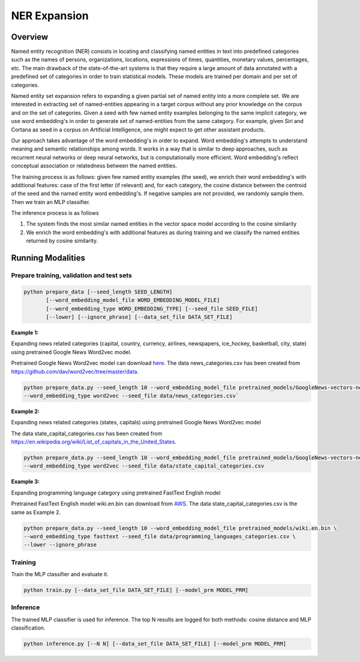 .. ---------------------------------------------------------------------------
.. Copyright 2017-2018 Intel Corporation
..
.. Licensed under the Apache License, Version 2.0 (the "License");
.. you may not use this file except in compliance with the License.
.. You may obtain a copy of the License at
..
..      http://www.apache.org/licenses/LICENSE-2.0
..
.. Unless required by applicable law or agreed to in writing, software
.. distributed under the License is distributed on an "AS IS" BASIS,
.. WITHOUT WARRANTIES OR CONDITIONS OF ANY KIND, either express or implied.
.. See the License for the specific language governing permissions and
.. limitations under the License.
.. ---------------------------------------------------------------------------

NER Expansion
##############

Overview
========
Named entity recognition (NER) consists in locating and classifying named entities in text into
predefined categories such as the names of persons, organizations, locations, expressions of times,
quantities, monetary values, percentages, etc. The main drawback of the state-of-the-art systems is
that they require a large amount of data annotated with a predefined set of categories in order to
train statistical models. These models are trained per domain and per set of categories.

Named entity set expansion refers to expanding a given partial set of named entity into a more
complete set. We are interested in extracting set of named-entities appearing in a target corpus
without any prior knowledge on the corpus and on the set of categories. Given a seed with few named
entity examples belonging to the same implicit category, we use word embedding's in order to generate
set of named-entities from the same category. For example, given Siri and Cortana as seed in a corpus
on Artificial Intelligence, one might expect to get other assistant products.

Our approach takes advantage of the word embedding's in order to expand. Word embedding's attempts
to understand meaning and semantic relationships among words. It works in a way that is similar to
deep approaches, such as recurrent neural networks or deep neural networks, but is computationally
more efficient. Word embedding's reflect conceptual association or relatedness between the named entities.

The training process is as follows: given few named entity examples (the seed), we enrich their
word embedding's with additional features: case of the first letter (if relevant) and, for each
category, the cosine distance between the centroid of the seed and the named entity word embedding's.
If negative samples are not provided, we randomly sample them. Then we train an MLP classifier.

The inference process is as follows

1) The system finds the most similar named entities in the vector space model according to the cosine similarity
2) We enrich the word embedding's with additional features as during training and we classify the named entities returned by cosine similarity.


Running Modalities
==================

Prepare training, validation and test sets
------------------------------------------

.. code:: python

  python prepare_data [--seed_length SEED_LENGTH]
         [--word_embedding_model_file WORD_EMBEDDING_MODEL_FILE]
         [--word_embedding_type WORD_EMBEDDING_TYPE] [--seed_file SEED_FILE]
         [--lower] [--ignore_phrase] [--data_set_file DATA_SET_FILE]

**Example 1:**

Expanding news related categories (capital, country, currency, airlines, newspapers, ice_hockey,
basketball, city, state) using pretrained Google News Word2vec model.

Pretrained Google News Word2vec model can download here_. The data news_categories.csv has been
created from https://github.com/dav/word2vec/tree/master/data.

.. code:: python

  python prepare_data.py --seed_length 10 --word_embedding_model_file pretrained_models/GoogleNews-vectors-negative300.bin \
  --word_embedding_type word2vec --seed_file data/news_categories.csv`

**Example 2:**

Expanding news related categories (states, capitals) using pretrained Google News Word2vec model

The data state_capital_categories.csv has been created from https://en.wikipedia.org/wiki/List_of_capitals_in_the_United_States.

.. code:: python

  python prepare_data.py --seed_length 10 --word_embedding_model_file pretrained_models/GoogleNews-vectors-negative300.bin \
  --word_embedding_type word2vec --seed_file data/state_capital_categories.csv

**Example 3:**

Expanding programming language category using pretrained FastText English model

Pretrained FastText English model wiki.en.bin can download from AWS_. The data
state_capital_categories.csv is the same as Example 2.

.. code:: python

  python prepare_data.py --seed_length 10 --word_embedding_model_file pretrained_models/wiki.en.bin \
  --word_embedding_type fasttext --seed_file data/programming_languages_categories.csv \
  --lower --ignore_phrase

Training
--------
Train the MLP classifier and evaluate it.

.. code:: python

  python train.py [--data_set_file DATA_SET_FILE] [--model_prm MODEL_PRM]

Inference
---------
The trained MLP classifier is used for inference. The top N results are logged for both methods:
cosine distance and MLP classification.

.. code:: python

  python inference.py [--N N] [--data_set_file DATA_SET_FILE] [--model_prm MODEL_PRM]


.. _here: https://drive.google.com/file/d/0B7XkCwpI5KDYNlNUTTlSS21pQmM/edit?usp=sharing
.. _AWS: https://s3-us-west-1.amazonaws.com/fasttext-vectors/wiki.en.zip
